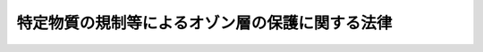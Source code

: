 .. _S63HO053:

================================================
特定物質の規制等によるオゾン層の保護に関する法律
================================================

.. raw:: html
    
    
    <b>特定物質の規制等によるオゾン層の保護に関する法律<br>
    （昭和六十三年五月二十日法律第五十三号）</b><br><br><div align="right">最終改正：平成一二年五月三一日法律第九一号</div><br><a name="0000000000000000000000000000000000000000000000000000000000000000000000000000000"></a>
    <br>
    　<a href="#1000000000001000000000000000000000000000000000000000000000000000000000000000000" target="data">第一章　総則（第一条―第三条）</a>
    <br>
    　<a href="#1000000000002000000000000000000000000000000000000000000000000000000000000000000" target="data">第二章　特定物質の製造等の規制（第四条―第十六条）</a>
    <br>
    　<a href="#1000000000003000000000000000000000000000000000000000000000000000000000000000000" target="data">第三章　特定物質等に関する届出（第十七条・第十八条）</a>
    <br>
    　<a href="#1000000000004000000000000000000000000000000000000000000000000000000000000000000" target="data">第四章　特定物質の排出の抑制及び使用の合理化（第十九条・第二十条）</a>
    <br>
    　<a href="#1000000000005000000000000000000000000000000000000000000000000000000000000000000" target="data">第五章　雑則（第二十一条―第二十九条）</a>
    <br>
    　<a href="#1000000000006000000000000000000000000000000000000000000000000000000000000000000" target="data">第六章　罰則（第三十条―第三十四条）</a>
    <br>
    　<a href="#5000000000000000000000000000000000000000000000000000000000000000000000000000000" target="data">附則</a>
    <br><p>　　　<b><a name="1000000000001000000000000000000000000000000000000000000000000000000000000000000">第一章　総則</a>
    </b>
    </p><p>
    </p><div class="arttitle"><a name="1000000000000000000000000000000000000000000000000100000000000000000000000000000">（目的）</a>
    </div><div class="item"><b>第一条</b>
    <a name="1000000000000000000000000000000000000000000000000100000000001000000000000000000"></a>
    　この法律は、国際的に協力してオゾン層の保護を図るため、オゾン層の保護のためのウィーン条約（以下「条約」という。）及びオゾン層を破壊する物質に関するモントリオール議定書（以下「議定書」という。）の的確かつ円滑な実施を確保するための特定物質の製造の規制並びに排出の抑制及び使用の合理化に関する措置等を講じ、もつて人の健康の保護及び生活環境の保全に資することを目的とする。
    </div>
    
    <p>
    </p><div class="arttitle"><a name="1000000000000000000000000000000000000000000000000200000000000000000000000000000">（定義等）</a>
    </div><div class="item"><b>第二条</b>
    <a name="1000000000000000000000000000000000000000000000000200000000001000000000000000000"></a>
    　この法律において「特定物質」とは、オゾン層を破壊する物質であつて政令で定めるものをいう。
    </div>
    <div class="item"><b><a name="1000000000000000000000000000000000000000000000000200000000002000000000000000000">２</a>
    </b>
    　この法律における特定物質の種類は、政令で定める。
    </div>
    <div class="item"><b><a name="1000000000000000000000000000000000000000000000000200000000003000000000000000000">３</a>
    </b>
    　この法律における特定物質の数量は、特定物質の量に政令で定めるオゾン破壊係数を乗じたものとする。
    </div>
    <div class="item"><b><a name="1000000000000000000000000000000000000000000000000200000000004000000000000000000">４</a>
    </b>
    　前三項の政令は、議定書の規定に即して定めるものとする。
    </div>
    
    <p>
    </p><div class="arttitle"><a name="1000000000000000000000000000000000000000000000000300000000000000000000000000000">（基本的事項等の公表）</a>
    </div><div class="item"><b>第三条</b>
    <a name="1000000000000000000000000000000000000000000000000300000000001000000000000000000"></a>
    　経済産業大臣及び環境大臣は、条約及び議定書の的確かつ円滑な実施を図るため、次に掲げる事項を定めて公表するものとする。これを変更したときも、同様とする。
    <div class="number"><b><a name="1000000000000000000000000000000000000000000000000300000000001000000001000000000">一</a>
    </b>
    　議定書の規定に基づき我が国が遵守しなければならない特定物質の種類ごとの生産量及び消費量（議定書に規定する生産量及び消費量の算定値をいう。以下同じ。）の基準限度
    </div>
    <div class="number"><b><a name="1000000000000000000000000000000000000000000000000300000000001000000002000000000">二</a>
    </b>
    　オゾン層の保護の意義に関する知識の普及その他のオゾン層の保護に関する国民の理解及び協力を求めるための施策の実施に関する重要な事項
    </div>
    <div class="number"><b><a name="1000000000000000000000000000000000000000000000000300000000001000000003000000000">三</a>
    </b>
    　前号に掲げるもののほか、オゾン層の保護についての施策の実施に関する重要な事項
    </div>
    </div>
    <div class="item"><b><a name="1000000000000000000000000000000000000000000000000300000000002000000000000000000">２</a>
    </b>
    　経済産業大臣は、特定物質について、その種類及び次条第一項の規制年度ごとに、その生産量及び消費量その他経済産業省令で定める数量の実績を公表するものとする。
    </div>
    
    
    <p>　　　<b><a name="1000000000002000000000000000000000000000000000000000000000000000000000000000000">第二章　特定物質の製造等の規制</a>
    </b>
    </p><p>
    </p><div class="arttitle"><a name="1000000000000000000000000000000000000000000000000400000000000000000000000000000">（製造数量の許可）</a>
    </div><div class="item"><b>第四条</b>
    <a name="1000000000000000000000000000000000000000000000000400000000001000000000000000000"></a>
    　特定物質を製造しようとする者は、その種類及び規制年度（議定書の規定に即して特定物質の種類ごとに経済産業省令で定める期間をいう。以下同じ。）ごとに、当該規制年度において製造しようとする数量について、経済産業大臣の許可を受けなければならない。ただし、次の場合には、この限りでない。
    <div class="number"><b><a name="1000000000000000000000000000000000000000000000000400000000001000000001000000000">一</a>
    </b>
    　第五条の二第一項の許可を受けた者が当該許可に係る数量以下の当該特定物質を製造するとき。
    </div>
    <div class="number"><b><a name="1000000000000000000000000000000000000000000000000400000000001000000002000000000">二</a>
    </b>
    　第十一条第一項又は第十二条第一項の確認を受けた者が当該確認に係る数量以下の当該種類の特定物質を製造するとき。
    </div>
    <div class="number"><b><a name="1000000000000000000000000000000000000000000000000400000000001000000003000000000">三</a>
    </b>
    　第十三条第一項の確認を受けた者が当該確認に係る数量以下の当該特定物質を製造するとき。
    </div>
    <div class="number"><b><a name="1000000000000000000000000000000000000000000000000400000000001000000004000000000">四</a>
    </b>
    　政令で定める一定数量以下の特定物質を製造するとき。
    </div>
    </div>
    <div class="item"><b><a name="1000000000000000000000000000000000000000000000000400000000002000000000000000000">２</a>
    </b>
    　前項の許可を受けようとする者は、経済産業大臣が告示する期間内に、次の事項を記載した申請書を経済産業大臣に提出しなければならない。
    <div class="number"><b><a name="1000000000000000000000000000000000000000000000000400000000002000000001000000000">一</a>
    </b>
    　氏名又は名称及び住所並びに法人にあつては、その代表者の氏名
    </div>
    <div class="number"><b><a name="1000000000000000000000000000000000000000000000000400000000002000000002000000000">二</a>
    </b>
    　前項の許可を受けて製造しようとする数量
    </div>
    <div class="number"><b><a name="1000000000000000000000000000000000000000000000000400000000002000000003000000000">三</a>
    </b>
    　製造及び貯蔵の場所
    </div>
    <div class="number"><b><a name="1000000000000000000000000000000000000000000000000400000000002000000004000000000">四</a>
    </b>
    　製造設備の構造及び能力
    </div>
    <div class="number"><b><a name="1000000000000000000000000000000000000000000000000400000000002000000005000000000">五</a>
    </b>
    　その製造に係る特定物質のうち当該規制年度において輸出されることが見込まれるものの数量（第八条第二項において「輸出予定数量」という。）及びその仕向地
    </div>
    <div class="number"><b><a name="1000000000000000000000000000000000000000000000000400000000002000000006000000000">六</a>
    </b>
    　その他経済産業省令で定める事項
    </div>
    </div>
    <div class="item"><b><a name="1000000000000000000000000000000000000000000000000400000000003000000000000000000">３</a>
    </b>
    　第一項第四号の政令で定める一定数量以下の特定物質を製造しようとする者は、経済産業省令で定めるところにより、製造数量を経済産業大臣に届け出なければならない。
    </div>
    
    <p>
    </p><div class="arttitle"><a name="1000000000000000000000000000000000000000000000000500000000000000000000000000000">（輸出用製造数量の指定）</a>
    </div><div class="item"><b>第五条</b>
    <a name="1000000000000000000000000000000000000000000000000500000000001000000000000000000"></a>
    　経済産業大臣は、前条第一項の許可をする場合には、当該許可に係る数量の全部又は一部を輸出用製造数量として指定することができる。
    </div>
    <div class="item"><b><a name="1000000000000000000000000000000000000000000000000500000000002000000000000000000">２</a>
    </b>
    　前項の規定による輸出用製造数量の指定は、仕向地を定めて行う。
    </div>
    <div class="item"><b><a name="1000000000000000000000000000000000000000000000000500000000003000000000000000000">３</a>
    </b>
    　経済産業大臣は、第一項の規定による指定に係る者の申請に基づき、その指定を変更することができる。
    </div>
    <div class="item"><b><a name="1000000000000000000000000000000000000000000000000500000000004000000000000000000">４</a>
    </b>
    　第一項の規定による指定があつたときは、その指定に係る者は、輸出用製造数量に係る特定物質の製造においては、その製造に係る数量がその製造の時における確定輸出数量（その製造に係る特定物質（当該指定に係る種類のものに限る。）であつて、経済産業省令で定めるところにより、当該規制年度において同項の指定に係る仕向地に輸出されたこと又は輸出されることが確実であることについての経済産業大臣の確認を受けたものの数量をいう。）を超えることとならないようにしなければならない。
    </div>
    <div class="item"><b><a name="1000000000000000000000000000000000000000000000000500000000005000000000000000000">５</a>
    </b>
    　第三項の申請の手続は、経済産業省令で定める。
    </div>
    
    <p>
    </p><div class="arttitle"><a name="1000000000000000000000000000000000000000000000000500200000000000000000000000000">（特定物質ごとの製造数量の許可）</a>
    </div><div class="item"><b>第五条の二</b>
    <a name="1000000000000000000000000000000000000000000000000500200000001000000000000000000"></a>
    　経済産業大臣は、議定書の的確な実施を確保するために必要があると認めるときは、第四条第一項の許可のほかに、特定物質及び規制年度ごとに、当該規制年度において製造しようとする特定物質の数量について、許可を行うことができる。
    </div>
    <div class="item"><b><a name="1000000000000000000000000000000000000000000000000500200000002000000000000000000">２</a>
    </b>
    　経済産業大臣は、前項の規定による特定物質ごとの製造数量の許可を行おうとするときは、その旨を告示するものとする。
    </div>
    <div class="item"><b><a name="1000000000000000000000000000000000000000000000000500200000003000000000000000000">３</a>
    </b>
    　第四条第二項の規定は、第一項の許可について準用する。
    </div>
    
    <p>
    </p><div class="arttitle"><a name="1000000000000000000000000000000000000000000000000600000000000000000000000000000">（輸入の承認）</a>
    </div><div class="item"><b>第六条</b>
    <a name="1000000000000000000000000000000000000000000000000600000000001000000000000000000"></a>
    　特定物質を輸入しようとする者は、<a href="/cgi-bin/idxrefer.cgi?H_FILE=%8f%ba%93%f1%8e%6c%96%40%93%f1%93%f1%94%aa&amp;REF_NAME=%8a%4f%8d%91%88%d7%91%d6%8b%79%82%d1%8a%4f%8d%91%96%66%88%d5%96%40&amp;ANCHOR_F=&amp;ANCHOR_T=" target="inyo">外国為替及び外国貿易法</a>
    （昭和二十四年法律第二百二十八号）<a href="/cgi-bin/idxrefer.cgi?H_FILE=%8f%ba%93%f1%8e%6c%96%40%93%f1%93%f1%94%aa&amp;REF_NAME=%91%e6%8c%dc%8f%5c%93%f1%8f%f0&amp;ANCHOR_F=1000000000000000000000000000000000000000000000005200000000000000000000000000000&amp;ANCHOR_T=1000000000000000000000000000000000000000000000005200000000000000000000000000000#1000000000000000000000000000000000000000000000005200000000000000000000000000000" target="inyo">第五十二条</a>
    の規定により、輸入の承認を受ける義務を課せられるものとする。
    </div>
    
    <p>
    </p><div class="arttitle"><a name="1000000000000000000000000000000000000000000000000700000000000000000000000000000">（許可等の基準）</a>
    </div><div class="item"><b>第七条</b>
    <a name="1000000000000000000000000000000000000000000000000700000000001000000000000000000"></a>
    　経済産業大臣は、我が国の特定物質の種類ごとの生産量及び消費量が議定書の規定に基づき我が国が遵守しなければならない限度を超えるものとならないように、かつ、特定物質の製造及び輸出入の状況及び動向その他の事情を勘案して、第四条第一項若しくは第五条の二第一項の許可、第五条第一項の規定による指定若しくは同条第三項の規定による変更又は前条の輸入の承認に関する処分を行うものとする。
    </div>
    
    <p>
    </p><div class="arttitle"><a name="1000000000000000000000000000000000000000000000000800000000000000000000000000000">（許可製造数量の増加の許可）</a>
    </div><div class="item"><b>第八条</b>
    <a name="1000000000000000000000000000000000000000000000000800000000001000000000000000000"></a>
    　第四条第一項又は第五条の二第一項の許可を受けた者（以下「許可製造者」という。）は、その許可に係る規制年度内において、経済産業大臣が告示する期間内に、第四条第一項又は第五条の二第一項の許可に係る数量（以下「許可製造数量」という。）の増加の許可を申請することができる。
    </div>
    <div class="item"><b><a name="1000000000000000000000000000000000000000000000000800000000002000000000000000000">２</a>
    </b>
    　前項の規定による申請は、次の事項を記載した申請書を経済産業大臣に提出してしなければならない。
    <div class="number"><b><a name="1000000000000000000000000000000000000000000000000800000000002000000001000000000">一</a>
    </b>
    　氏名又は名称及び住所並びに法人にあつては、その代表者の氏名
    </div>
    <div class="number"><b><a name="1000000000000000000000000000000000000000000000000800000000002000000002000000000">二</a>
    </b>
    　増加しようとする許可製造数量
    </div>
    <div class="number"><b><a name="1000000000000000000000000000000000000000000000000800000000002000000003000000000">三</a>
    </b>
    　輸出予定数量及びその仕向地
    </div>
    <div class="number"><b><a name="1000000000000000000000000000000000000000000000000800000000002000000004000000000">四</a>
    </b>
    　その他経済産業省令で定める事項
    </div>
    </div>
    <div class="item"><b><a name="1000000000000000000000000000000000000000000000000800000000003000000000000000000">３</a>
    </b>
    　第五条及び前条の規定は第一項の増加の許可について準用する。
    </div>
    
    <p>
    </p><div class="arttitle"><a name="1000000000000000000000000000000000000000000000000900000000000000000000000000000">（許可製造者の変更の届出等）</a>
    </div><div class="item"><b>第九条</b>
    <a name="1000000000000000000000000000000000000000000000000900000000001000000000000000000"></a>
    　許可製造者は、第四条第二項第一号、第三号又は第四号（第五条の二第三項においてこれらの規定を準用する場合を含む。）に掲げる事項に変更があつたときは、経済産業省令で定めるところにより、遅滞なく、その旨を経済産業大臣に届け出なければならない。
    </div>
    <div class="item"><b><a name="1000000000000000000000000000000000000000000000000900000000002000000000000000000">２</a>
    </b>
    　許可製造者は、許可に係る規制年度において製造しようとする特定物質の数量（以下「製造予定数量」という。）が許可製造数量（前条第一項の増加の許可、第十六条第一項の規定による削減又は同条第二項の規定による減少の処分があつたときは、これらの処分による変更後のもの）を下回ることが確実となつたときは、遅滞なく、経済産業省令で定めるところにより、当該製造予定数量を経済産業大臣に届け出なければならない。
    </div>
    <div class="item"><b><a name="1000000000000000000000000000000000000000000000000900000000003000000000000000000">３</a>
    </b>
    　前項の規定による届出があつたときは、届出をした者の許可製造数量は、届出に係る製造予定数量に変更されるものとする。
    </div>
    
    <p>
    </p><div class="arttitle"><a name="1000000000000000000000000000000000000000000000001000000000000000000000000000000">（許可の条件）</a>
    </div><div class="item"><b>第十条</b>
    <a name="1000000000000000000000000000000000000000000000001000000000001000000000000000000"></a>
    　第四条第一項若しくは第五条の二第一項の許可又は第八条第一項の増加の許可には、条件を付し、及びこれを変更することができる。
    </div>
    <div class="item"><b><a name="1000000000000000000000000000000000000000000000001000000000002000000000000000000">２</a>
    </b>
    　前項の条件は、議定書の的確かつ円滑な実施を確保し、又は許可に係る事項の確実な実施を図るため必要な最小限度のものに限り、かつ、許可を受ける者に不当な義務を課することとなるものであつてはならない。
    </div>
    
    <p>
    </p><div class="arttitle"><a name="1000000000000000000000000000000000000000000000001100000000000000000000000000000">（製造数量の確認）</a>
    </div><div class="item"><b>第十一条</b>
    <a name="1000000000000000000000000000000000000000000000001100000000001000000000000000000"></a>
    　特定物質を製造しようとする者は、その種類及び規制年度ごとに、特定物質が経済産業省令、環境省令で定める基準に従い当該規制年度内に破壊されたこと又は破壊されることが確実であることを経済産業省令で定めるところにより証明して、当該証明に係る数量の特定物質（当該証明に係る種類のものに限る。）を製造することができる旨の経済産業大臣の確認を受けることができる。
    </div>
    <div class="item"><b><a name="1000000000000000000000000000000000000000000000001100000000002000000000000000000">２</a>
    </b>
    　前項の確認を受けようとする者は、特定物質の種類ごとに、次の事項を記載した申請書に同項の規定による証明に係る書面を添付して、経済産業大臣に提出しなければならない。
    <div class="number"><b><a name="1000000000000000000000000000000000000000000000001100000000002000000001000000000">一</a>
    </b>
    　氏名又は名称及び住所並びに法人にあつては、その代表者の氏名
    </div>
    <div class="number"><b><a name="1000000000000000000000000000000000000000000000001100000000002000000002000000000">二</a>
    </b>
    　破壊を行つた者又は行うことが確実である者の氏名又は名称及び住所並びに法人にあつては、その代表者の氏名
    </div>
    <div class="number"><b><a name="1000000000000000000000000000000000000000000000001100000000002000000003000000000">三</a>
    </b>
    　破壊された数量又は破壊されることが確実である数量並びに破壊の場所及び年月日
    </div>
    <div class="number"><b><a name="1000000000000000000000000000000000000000000000001100000000002000000004000000000">四</a>
    </b>
    　製造しようとする特定物質の製造及び貯蔵の場所
    </div>
    <div class="number"><b><a name="1000000000000000000000000000000000000000000000001100000000002000000005000000000">五</a>
    </b>
    　その他経済産業省令で定める事項
    </div>
    </div>
    
    <p>
    </p><div class="item"><b><a name="1000000000000000000000000000000000000000000000001200000000000000000000000000000">第十二条</a>
    </b>
    <a name="1000000000000000000000000000000000000000000000001200000000001000000000000000000"></a>
    　特定物質を製造しようとする者は、その種類及び規制年度ごとに、特定物質が当該規制年度内に当該特定物質以外の物質（当該特定物質と当該特定物質以外の物質の混合物を除く。）の製造工程において原料として使用されたこと又は使用されることが確実であることを経済産業省令で定めるところにより証明して、当該証明に係る数量の特定物質（当該証明に係る種類のものに限る。）を製造することができる旨の経済産業大臣の確認を受けることができる。
    </div>
    <div class="item"><b><a name="1000000000000000000000000000000000000000000000001200000000002000000000000000000">２</a>
    </b>
    　前項の確認を受けようとする者は、特定物質の種類ごとに、次の事項を記載した申請書に同項の規定による証明に係る書面を添付して、経済産業大臣に提出しなければならない。
    <div class="number"><b><a name="1000000000000000000000000000000000000000000000001200000000002000000001000000000">一</a>
    </b>
    　氏名又は名称及び住所並びに法人にあつては、その代表者の氏名
    </div>
    <div class="number"><b><a name="1000000000000000000000000000000000000000000000001200000000002000000002000000000">二</a>
    </b>
    　原料として使用した者又は使用することが確実である者の氏名又は名称及び住所並びに法人にあつては、その代表者の氏名
    </div>
    <div class="number"><b><a name="1000000000000000000000000000000000000000000000001200000000002000000003000000000">三</a>
    </b>
    　原料として使用された数量又は使用されることが確実である数量並びに原料としての使用の場所及び年月日
    </div>
    <div class="number"><b><a name="1000000000000000000000000000000000000000000000001200000000002000000004000000000">四</a>
    </b>
    　製造しようとする特定物質の製造及び貯蔵の場所
    </div>
    <div class="number"><b><a name="1000000000000000000000000000000000000000000000001200000000002000000005000000000">五</a>
    </b>
    　その他経済産業省令で定める事項
    </div>
    </div>
    
    <p>
    </p><div class="item"><b><a name="1000000000000000000000000000000000000000000000001300000000000000000000000000000">第十三条</a>
    </b>
    <a name="1000000000000000000000000000000000000000000000001300000000001000000000000000000"></a>
    　政令で定める特定物質（以下「指定特定物質」という。）を製造しようとする者は、規制年度ごとに、当該特定物質が当該規制年度内に政令で定める用途（以下「特定用途」という。）に使用されたこと又は使用されることが確実であることを経済産業省令で定めるところにより証明して、当該証明に係る数量の当該特定物質を製造することができる旨の経済産業大臣の確認を受けることができる。
    </div>
    <div class="item"><b><a name="1000000000000000000000000000000000000000000000001300000000002000000000000000000">２</a>
    </b>
    　前項の確認を受けようとする者は、経済産業省令で定めるところにより、次の事項を記載した申請書に同項の規定による証明に係る書面を添付して、経済産業大臣に提出しなければならない。
    <div class="number"><b><a name="1000000000000000000000000000000000000000000000001300000000002000000001000000000">一</a>
    </b>
    　氏名又は名称及び住所並びに法人にあつては、その代表者の氏名
    </div>
    <div class="number"><b><a name="1000000000000000000000000000000000000000000000001300000000002000000002000000000">二</a>
    </b>
    　特定用途に使用された数量又は使用されることが確実である数量
    </div>
    <div class="number"><b><a name="1000000000000000000000000000000000000000000000001300000000002000000003000000000">三</a>
    </b>
    　製造しようとする特定物質の製造及び貯蔵の場所
    </div>
    <div class="number"><b><a name="1000000000000000000000000000000000000000000000001300000000002000000004000000000">四</a>
    </b>
    　その他経済産業省令で定める事項
    </div>
    </div>
    <div class="item"><b><a name="1000000000000000000000000000000000000000000000001300000000003000000000000000000">３</a>
    </b>
    　指定特定物質を製造する者が、その製造に係る指定特定物質にこれが特定用途以外の用途に使用されることを防止するための措置を講じて、これを他の者に引き渡す場合として政令で定める場合にあつては、当該引渡しに係る指定特定物質の製造は、第四条第一項の規定の適用については、第一その者）、合併後存続する法人若しくは合併により設立した法人若しくは分割により当該事業の全部を承継した法人は、許可製造者又は確認製造者の地位を承継する。
    </div>
    <div class="item"><b><a name="1000000000000000000000000000000000000000000000001500000000002000000000000000000">２</a>
    </b>
    　前項の規定により許可製造者又は確認製造者の地位を承継した者は、遅滞なく、その事実を証する書面を添えて、その旨を経済産業大臣に届け出なければならない。
    </div>
    
    <p>
    </p><div class="arttitle"><a name="1000000000000000000000000000000000000000000000001600000000000000000000000000000">（許可の取消し等）</a>
    </div><div class="item"><b>第十六条</b>
    <a name="1000000000000000000000000000000000000000000000001600000000001000000000000000000"></a>
    　経済産業大臣は、許可製造者が次の各号の一に該当するときは、第四条第一項若しくは第五条の二第一項の許可を取り消し、又は許可製造数量を削減することができる。
    <div class="number"><b><a name="1000000000000000000000000000000000000000000000001600000000001000000001000000000">一</a>
    </b>
    　不正の手段により第四条第一項若しくは第五条の二第一項の許可又は第五条第三項の規定による変更若しくは第八条第一項の増加の許可を受けたとき。
    </div>
    <div class="number"><b><a name="1000000000000000000000000000000000000000000000001600000000001000000002000000000">二</a>
    </b>
    　第五条第四項の規定に違反して特定物質を製造したとき。
    </div>
    <div class="number"><b><a name="1000000000000000000000000000000000000000000000001600000000001000000003000000000">三</a>
    </b>
    　第十条第一項の条件に違反したとき。
    </div>
    </div>
    <div class="item"><b><a name="1000000000000000000000000000000000000000000000001600000000002000000000000000000">２</a>
    </b>
    　経済産業大臣は、許可製造者が、製造予定数量が許可製造数量（第八条第一項の増加の許可、第九条第二項の規定による届出又は前項の規定による削減があつたときは、これらの処分又は届出による変更後のもの）を下回ることが確実となつた場合として経済産業省令で定める要件に該当する場合において、第七条に規定する事情を勘案して特に必要があると認めるときは、許可製造数量を減少させることができる。
    </div>
    <div class="item"><b><a name="1000000000000000000000000000000000000000000000001600000000003000000000000000000">３</a>
    </b>
    　経済産業大臣は、確認製造者が不正の手段により第十一条第一項、第十二条第一項又は第十三条第一項の確認を受けたときは、当該確認を取り消し、又は当該確認をした数量を削減することができる。
    </div>
    
    
    <p>　　　<b><a name="1000000000003000000000000000000000000000000000000000000000000000000000000000000">第三章　特定物質等に関する届出</a>
    </b>
    </p><p>
    </p><div class="arttitle"><a name="1000000000000000000000000000000000000000000000001700000000000000000000000000000">（特定物質の輸出に関する届出）</a>
    </div><div class="item"><b>第十七条</b>
    <a name="100000000000000000000000000000000000000000000000170000000%E3%81%A6%E6%94%BF%E4%BB%A4%E3%81%A7%E5%AE%9A%E3%82%81%E3%82%8B%E3%82%82%E3%81%AE%E3%82%92%E5%90%AB%E3%82%80%E3%80%82%E4%BB%A5%E4%B8%8B%E3%81%93%E3%81%AE%E6%9D%A1%E3%81%8B%E3%82%89%E7%AC%AC%E4%BA%8C%E5%8D%81%E4%B8%89%E6%9D%A1%E3%81%BE%E3%81%A7%E3%81%AB%E3%81%8A%E3%81%84%E3%81%A6%E5%90%8C%E3%81%98%E3%80%82%EF%BC%89%E3%82%92%E6%A5%AD%E3%81%A8%E3%81%97%E3%81%A6%E4%BD%BF%E7%94%A8%E3%81%99%E3%82%8B%E8%80%85%E3%81%AF%E3%80%81%E3%81%9D%E3%81%AE%E4%BD%BF%E7%94%A8%E3%81%AB%E4%BF%82%E3%82%8B%E7%89%B9%E5%AE%9A%E7%89%A9%E8%B3%AA%E3%81%AE%E6%8E%92%E5%87%BA%E3%81%AE%E6%8A%91%E5%88%B6%E5%8F%8A%E3%81%B3%E4%BD%BF%E7%94%A8%E3%81%AE%E5%90%88%E7%90%86%E5%8C%96%EF%BC%88%E7%89%B9%E5%AE%9A%E7%89%A9%E8%B3%AA%E3%81%AB%E4%BB%A3%E6%9B%BF%E3%81%99%E3%82%8B%E7%89%A9%E8%B3%AA%E3%81%AE%E5%88%A9%E7%94%A8%E3%82%92%E5%90%AB%E3%82%80%E3%80%82%E6%AC%A1%E6%9D%A1%E3%81%AB%E3%81%8A%E3%81%84%E3%81%A6%E5%90%8C%E3%81%98%E3%80%82%EF%BC%89%E3%81%AB%E5%8A%AA%E3%82%81%E3%81%AA%E3%81%91%E3%82%8C%E3%81%B0%E3%81%AA%E3%82%89%E3%81%AA%E3%81%84%E3%80%82%0A&lt;/DIV&gt;%0A%0A&lt;P&gt;%0A&lt;DIV%20class=" arttitle></a><a name="1000000000000000000000000000000000000000000000002000000000000000000000000000000">（排出抑制・使用合理化指針の公表等）</a>
    </div><div class="item"><b>第二十条</b>
    <a name="1000000000000000000000000000000000000000000000002000000000001000000000000000000"></a>
    　経済産業大臣及び環境大臣は、条約及び議定書の円滑な実施を確保するために必要があると認めるときは、特定物質を業として使用する者が特定物質の排出の抑制又は使用の合理化を図るための指針（以下「排出抑制・使用合理化指針」という。）を定め、これを公表するものとする。
    </div>
    <div class="item"><b><a name="1000000000000000000000000000000000000000000000002000000000002000000000000000000">２</a>
    </b>
    　主務大臣は、特定物質を業として使用する者に対し、排出抑制・使用合理化指針に即して特定物質の排出の抑制又は使用の合理化を図ることについて指導及び助言を行うことができる。
    </div>
    <div class="item"><b><a name="1000000000000000000000000000000000000000000000002000000000003000000000000000000">３</a>
    </b>
    　環境大臣は、前項の規定による排出の抑制についての指導及び助言の実施に関し、主務大臣に意見を述べることができる。
    </div>
    <div class="item"><b><a name="1000000000000000000000000000000000000000000000002000000000004000000000000000000">４</a>
    </b>
    　経済産業大臣は、第二項の規定による使用の合理化についての指導及び助言の実施に関し、主務大臣に意見を述べることができる。
    </div>
    <div class="item"><b><a name="1000000000000000000000000000000000000000000000002000000000005000000000000000000">５</a>
    </b>
    　第二項における主務大臣は、同項の指導及び助言の対象となる者の事業を所管する大臣とする。
    </div>
    
    
    <p>　　　<b><a name="1000000000005000000000000000000000000000000000000000000000000000000000000000000">第五章　雑則</a>
    </b>
    </p><p>
    </p><div class="arttitle"><a name="1000000000000000000000000000000000000000000000002100000000000000000000000000000">（国の援助）</a>
    </div><div class="item"><b>第二十一条</b>
    <a name="1000000000000000000000000000000000000000000000002100000000001000000000000000000"></a>
    　国は、特定物質に代替する物質の開発及び利用並びに特定物質の排出の抑制又は使用の合理化に資する設備の開発及び利用を促進するために必要な資金の確保その他の援助に努めるものとする。
    </div>
    
    <p>
    </p><div class="arttitle"><a name="1000000000000000000000000000000000000000000000002200000000000000000000000000000">（観測及び監視）</a>
    </div><div class="item"><b>第二十二条</b>
    <a name="1000000000000000000000000000000000000000000000002200000000001000000000000000000"></a>
    　気象庁長官は、オゾン層の状況並びに大気中における特定物質の濃度の状況を観測し、その成果を公表するものとする。
    </div>
    <div class="item"><b><a name="1000000000000000000000000000000000000000000000002200000000002000000000000000000">２</a>
    </b>
    　環境大臣は、前項の規定による観測の成果等を活用しつつ、特定物質によるオゾン層の破壊の状況並びに大気中における特定物質の濃度変化の状況を監視し、その状況を公表するものとする。
    </div>
    
    <p>
    </p><div class="arttitle"><a name="1000000000000000000000000000000000000000000000002300000000000000000000000000000">（研究の推進等）</a>
    </div><div class="item"><b>第二十三条</b>
    <a name="1000000000000000000000000000000000000000000000002300000000001000000000000000000"></a>
    　国は、特定物質のオゾン層に及ぼす影響の研究その他オゾン層の保護に関する調査研究を推進するとともに、その成果の普及に努めるものとする。
    </div>
    
    <p>
    </p><div class="arttitle"><a name="1000000000000000000000000000000000000000000000002400000000000000000000000000000">（帳簿）</a>
    </div><div class="item"><b>第二十四条</b>
    <a name="1000000000000000000000000000000000000000000000002400000000001000000000000000000"></a>
    　許可製造者は、帳簿を備え、当該許可に係る規制年度の当該許可に係る種類の特定物質の製造数量及び輸出数量その他経済産業省令で定める事項を記載しなければならない。
    </div>
    <div class="item"><b><a name="1000000000000000000000000000000000000000000000002400000000002000000000000000000">２</a>
    </b>
    　前項の帳簿は、経済産業省令で定めるところにより、保存しなければならない。
    </div>
    
    <p>
    </p><div class="arttitle"><a name="1000000000000000000000000000000000000000000000002500000000000000000000000000000">（報告の徴収）</a>
    </div><div class="item"><b>第二十五条</b>
    <a name="1000000000000000000000000000000000000000000000002500000000001000000000000000000"></a>
    　経済産業大臣は、この法律の施行に必要な限度において、許可製造者又は確認製造者に対し、その業務に関し報告をさせることができる。
    </div>
    
    <p>
    </p><div class="arttitle"><a name="1000000000000000000000000000000000000000000000002600000000000000000000000000000">（立入検査）</a>
    </div><div class="item"><b>第二十六条</b>
    <a name="1000000000000000000000000000000000000000000000002600000000001000000000000000000"></a>
    　経済産業大臣は、この法律の施行に必要な限度において、その職員に、許可製造者又は確認製造者の事務所、工場その他の事業場に立ち入り、帳簿、書類その他の物件を検査させ、関係者に質問させ、又は検査のために必要な最小限度の分量に限り特定物質を無償で収去させることができる。
    </div>
    <div class="item"><b><a name="1000000000000000000000000000000000000000000000002600000000002000000000000000000">２</a>
    </b>
    　前項の規定により職員が立ち入るときは、その身分を示す証明書を携帯し、関係者に提示しなければならない。
    </div>
    <div class="item"><b><a name="1000000000000000000000000000000000000000000000002600000000003000000000000000000">３</a>
    </b>
    　第一項の規定による立入検査、質問及び収去の権限は、犯罪捜査のために認められたものと解釈してはならない。
    </div>
    
    <p>
    </p><div class="arttitle"><a name="1000000000000000000000000000000000000000000000002700000000000000000000000000000">（聴聞の特例）</a>
    </div><div class="item"><b>第二十七条</b>
    <a name="1000000000000000000000000000000000000000000000002700000000001000000000000000000"></a>
    　経済産業大臣は、第十六条第一項の規定による削減、同条第二項の規定による減少又は同条第三項の規定による削減の処分をしようとするときは、<a href="/cgi-bin/idxrefer.cgi?H_FILE=%95%bd%8c%dc%96%40%94%aa%94%aa&amp;REF_NAME=%8d%73%90%ad%8e%e8%91%b1%96%40&amp;ANCHOR_F=&amp;ANCHOR_T=" target="inyo">行政手続法</a>
    （平成五年法律第八十八号）<a href="/cgi-bin/idxrefer.cgi?H_FILE=%95%bd%8c%dc%96%40%94%aa%94%aa&amp;REF_NAME=%91%e6%8f%5c%8e%4f%8f%f0%91%e6%88%ea%8d%80&amp;ANCHOR_F=1000000000000000000000000000000000000000000000001300000000001000000000000000000&amp;ANCHOR_T=1000000000000000000000000000000000000000000000001300000000001000000000000000000#1000000000000000000000000000000000000000000000001300000000001000000000000000000" target="inyo">第十三条第一項</a>
    の規定による意見陳述のための手続の区分にかかわらず、聴聞を行わなければならない。
    </div>
    <div class="item"><b><a name="1000000000000000000000000000000000000000000000002700000000002000000000000000000">２</a>
    </b>
    　第十六条の規定による処分に係る聴聞の期日における審理は、公開により行わなければならない。
    </div>
    <div class="item"><b><a name="1000000000000000000000000000000000000000000000002700000000003000000000000000000">３</a>
    </b>
    　前項の聴聞の主宰者は、<a href="/cgi-bin/idxrefer.cgi?H_FILE=%95%bd%8c%dc%96%40%94%aa%94%aa&amp;REF_NAME=%8d%73%90%ad%8e%e8%91%b1%96%40%91%e6%8f%5c%8e%b5%8f%f0%91%e6%88%ea%8d%80&amp;ANCHOR_F=1000000000000000000000000000000000000000000000001700000000001000000000000000000&amp;ANCHOR_T=1000000000000000000000000000000000000000000000001700000000001000000000000000000#1000000000000000000000000000000000000000000000001700000000001000000000000000000" target="inyo">行政手続法第十七条第一項</a>
    の規定により当該処分に係る利害関係人が当該聴聞に関する手続に参加することを求めたときは、これを許可しなければならない。
    </div>
    
    <p>
    </p><div class="arttitle"><a name="1000000000000000000000000000000000000000000000002800000000000000000000000000000">（異議申立ての手続における意見の聴取）</a>
    </div><div class="item"><b>第二十八条</b>
    <a name="1000000000000000000000000000000000000000000000002800000000001000000000000000000"></a>
    　この法律の規定による処分についての異議申立てに対する決定（却下の決定を除く。）は、その処分に係る者に対し、相当な期間をおいて予告をした上、公開による意見の聴取をした後にしなければならない。
    </div>
    <div class="item"><b><a name="1000000000000000000000000000000000000000000000002800000000002000000000000000000">２</a>
    </b>
    　前項の予告においては、期日、場所及び事案の内容を示さなければならない。
    </div>
    <div class="item"><b><a name="1000000000000000000000000000000000000000000000002800000000003000000000000000000">３</a>
    </b>
    　第一項の意見の聴取に際しては、その処分に係る者及び利害関係人に対し、その事案について証拠を提示し、意見を述べる機会を与えなければならない。
    </div>
    
    <p>
    </p><div class="arttitle"><a name="1000000000000000000000000000000000000000000000002800200000000000000000000000000">（農林水産大臣との協議）</a>
    </div><div class="item"><b>第二十八条の二</b>
    <a name="1000000000000000000000000000000000000000000000002800200000001000000000000000000"></a>
    　経済産業大臣は、次の場合には、農林水産大臣と協議しなければならない。
    <div class="number"><b><a name="1000000000000000000000000000000000000000000000002800200000001000000001000000000">一</a>
    </b>
    　政令で定める特定物質を含む種類の特定物質の製造についての第四条第一項の許可をしようとするとき。
    </div>
    <div class="number"><b><a name="1000000000000000000000000000000000000000000000002800200000001000000002000000000">二</a>
    </b>
    　前号の許可に係る数量について、第五条第一項の規定による指定をし、又は同条第三項の規定によりこれを変更しようとするとき。
    </div>
    <div class="number"><b><a name="1000000000000000000000000000000000000000000000002800200000001000000003000000000">三</a>
    </b>
    　第一号の政令で定める特定物質の製造についての第五条の二第一項の許可をしようとするとき。
    </div>
    <div class="number"><b><a name="1000000000000000000000000000000000000000000000002800200000001000000004000000000">四</a>
    </b>
    　第一号又は前号の許可に係る数量について、第八条第一項の増加の許可をし、又は第十六条第一項の規定による削減若しくは同条第二項の規定による減少の処分をしようとするとき。
    </div>
    <div class="number"><b><a name="1000000000000000000000000000000000000000000000002800200000001000000005000000000">五</a>
    </b>
    　第一号又は第三号の許可について、第十条第一項の規定により条件を付し、若しくはこれを変更し、又は第十六条第一項の規定による取消しをしようとするとき。
    </div>
    </div>
    <div class="item"><b><a name="1000000000000000000000000000000000000000000000002800200000002000000000000000000">２</a>
    </b>
    　経済産業大臣及び環境大臣は、排出抑制・使用合理化指針を定めようとするときは、前項第一号の政令で定める特定物質に係る事項に関し、農林水産大臣と協議しなければならない。
    </div>
    
    <p>
    </p><div class="arttitle"><a name="1000000000000000000000000000000000000000000000002900000000000000000000000000000">（経過措置）</a>
    </div><div class="item"><b>第二十九条</b>
    <a name="1000000000000000000000000000000000000000000000002900000000001000000000000000000"></a>
    　この法律の規定に基づき命令を制定し、又は改廃する場合においては、その命令で、その制定又は改廃に伴い合理的に必要と判断される範囲内において、所要の経過措置（罰則に関する経過措置を含む。）を定めることができる。
    </div>
    
    
    <p>　　　<b><a name="1000000000006000000000000000000000000000000000000000000000000000000000000000000">第六章　罰則</a>
    </b>
    </p><p>
    </p><div class="item"><b><a name="1000000000000000000000000000000000000000000000003000000000000000000000000000000">第三十条</a>
    </b>
    <a name="1000000000000000000000000000000000000000000000003000000000001000000000000000000"></a>
    　第四条第一項又は第五条第四項の規定に違反して特定物質を製造した者は、三年以下の懲役若しくは百万円以下の罰金に処し、又はこれを併科する。
    </div>
    
    <p>
    </p><div class="item"><b><a name="1000000000000000000000000000000000000000000000003100000000000000000000000000000">第三十一条</a>
    </b>
    <a name="1000000000000000000000000000000000000000000000003100000000001000000000000000000"></a>
    　次の各号の一に該当する者は、二十万円以下の罰金に処する。
    <div class="number"><b><a name="1000000000000000000000000000000000000000000000003100000000001000000001000000000">一</a>
    </b>
    　第十七条の規定による届出をせず、又は虚偽の届出をした者
    </div>
    <div class="number"><b><a name="1000000000000000000000000000000000000000000000003100000000001000000002000000000">二</a>
    </b>
    　第二十四条第一項の規定に違反して帳簿を備えず、帳簿に記載せず、若しくは帳簿に虚偽の記載をし、又は同条第二項の規定に違反して帳簿を保存しなかつた者
    </div>
    <div class="number"><b><a name="1000000000000000000000000000000000000000000000003100000000001000000003000000000">三</a>
    </b>
    　第二十五条の規定による報告をせず、又は虚偽の報告をした者
    </div>
    <div class="number"><b><a name="1000000000000000000000000000000000000000000000003100000000001000000004000000000">四</a>
    </b>
    　第二十六条第一項の規定による検査若しくは収去を拒み、妨げ、若しくは忌避し、又は同項の規定による質問に対して答弁をせず、若しくは虚偽の答弁をした者
    </div>
    </div>
    
    <p>
    </p><div class="item"><b><a name="1000000000000000000000000000000000000000000000003200000000000000000000000000000">第三十二条</a>
    </b>
    <a name="1000000000000000000000000000000000000000000000003200000000001000000000000000000"></a>
    　法人の代表者又は法人若しくは人の代理人、使用人その他の従業者が、その法人又は人の業務に関し、前二条の違反行為をしたときは、行為者を罰するほか、その法人又は人に対して各本条の罰金刑を科する。
    </div>
    
    <p>
    </p><div class="item"><b><a name="1000000000000000000000000000000000000000000000003300000000000000000000000000000">第三十三条</a>
    </b>
    <a name="1000000000000000000000000000000000000000000000003300000000001000000000000000000"></a>
    　第四条第三項、第九条第一項、第十四条又は第十五条第二項による届出をせず、又は虚偽の届出をした者は、十万円以下の過料に処する。
    </div>
    
    <p>
    </p><div class="item"><b><a name="1000000000000000000000000000000000000000000000003400000000000000000000000000000">第三十四条</a>
    </b>
    <a name="1000000000000000000000000000000000000000000000003400000000001000000000000000000"></a>
    　第十八条の規定に基づく政令には、その政令の規定に違反した者を二十万円以下の罰金に処する旨の規定及び法人の代表者又は法人若しくは人の代理人、使用人その他の従業者がその法人又は人の業務に関して当該違反行為をしたときは、その行為者を罰するほか、その法人又は人に対して各本条の刑を科する旨の規定を設けることができる。
    </div>
    
    
    
    <br><a name="5000000000000000000000000000000000000000000000000000000000000000000000000000000"></a>
    　　　<a name="5000000001000000000000000000000000000000000000000000000000000000000000000000000"><b>附　則</b></a>
    <br><p>
    </p><div class="arttitle">（施行期日）</div>
    <div class="item"><b>第一条</b>
    　この法律は、公布の日から施行する。ただし、次の各号に掲げる規定は、それぞれ当該各号に定める日から施行する。
    <div class="number"><b>一</b>
    　第三章及び附則第三条の規定　条約が日本国について効力を生ずる日
    </div>
    <div class="number"><b>二</b>
    　第三条、第二章第一節、第二十七条から第三十条まで、第三十二条、第三十三条、第三十四条（第二号を除く。）、第三十五条（第二号、第四号及び第六号を除く。）、第三十六条並びに第三十七条（第二号を除く。）の規定　議定書が日本国について効力を生ずる日
    </div>
    <div class="number"><b>三</b>
    　第二章第二節、第三十一条、第三十四条第二号、第三十五条第二号、第四号及び第六号並びに第三十七条第二号の規定　議定書が日本国について効力を生ずる日から起算して二年六月を経過した日
    </div>
    </div>
    <div class="item"><b>２</b>
    　前項の規定にかかわらず、議定書が日本国について効力を生ずる日が、議定書が効力を生ずる日後となる場合又は昭和六十八年一月一日後となる場合には、同項第二号及び第三号に掲げる規定は、政令で定める日から施行する。
    </div>
    
    <p>
    </p><div class="arttitle">（報告）</div>
    <div class="item"><b>第二条</b>
    　通商産業大臣は、第三条第一項第一号に規定する生産量及び消費量の算定を行うため、昭和六十一年に議定書附属書Ａに掲げる物質の製造、輸出又は輸入を行つた者に対し、その数量の報告を求めることができる。
    </div>
    
    <p>
    </p><div class="arttitle">（地方税法の一部改正）</div>
    <div class="item"><b>第三条</b>
    　地方税法（昭和二十五年法律第二百二十六号）の一部を次のように改正する。<br>　　　附則第十五条に次の一項を加える。<br>３３　特定物質の規制等によるオゾン層の保護に関する法律（昭和六十三年法律第五十三号）第二条第一項に規定する特定フロンを業として使用する者が同法第三章の規定の施行の日から昭和六十五年三月三十一日までの間に新たに取得する特定フロンの排出の抑制及び使用の合理化に資する機械その他の設備で自治省令で定めるものに対して課する固定資産税の課税標準は、第三百四十九条の二の規定にかかわらず、当該機械その他の設備に対して新たに固定資産税が課されることとなつた年度から三年度分の固定資産税に限り、当該機械その他の設備に係る固定資産税の課税標準となるべき価格の五分の三の額とする。
    </div>
    
    <p>
    </p><div class="arttitle">（環境庁設置法の一部改正）</div>
    <div class="item"><b>第四条</b>
    　環境庁設置法（昭和四十六年法律第八十八号）の一部を次のように改正する。<br>　　　第四条第十四号の次に次の一号を加える。<br>　　　十四の二　特定物質の規制等によるオゾン層の保護に関する法律（昭和六十三年法律第五十三号）の施行に関する事務で所掌に属するものを処理すること。
    </div>
    
    <p>
    </p><div class="arttitle">（通商産業省設置法の一部改正）</div>
    <div class="item"><b>第五条</b>
    　通商産業省設置法（昭和二十七年法律第二百七十五号）の一部を次のように改正する。<br>　　　第四条第六十三号の次に次の一号を加える。<br>　　　六十三の二　特定物質の規制等によるオゾン層の保護に関する法律（昭和六十三年法律第五十三号）の施行に関する事務で所掌に属するものを処理すること。
    </div>
    
    <br>　　　<a name="5000000002000000000000000000000000000000000000000000000000000000000000000000000"><b>附　則　（平成三年三月三〇日法律第八号）　抄</b></a>
    <br><p>
    </p><div class="arttitle">（施行期日）</div>
    <div class="item"><b>第一条</b>
    　この法律は、平成二年六月二十九日に採択されたオゾン層を破壊する物質に関するモントリオール議定書（以下「議定書」という。）の改正が日本国について効力を生ずる日（以下「議定書改正発効日」という。）（議定書改正発効日が平成四年七月一日後となる場合には、政令で定める日）から施行する。ただし、第一条の規定は、公布の日から施行する。
    </div>
    
    <br>　　　<a name="5000000003000000000000000000000000000000000000000000000000000000000000000000000"><b>附　則　（平成五年一一月一二日法律第八九号）　抄</b></a>
    <br><p>
    </p><div class="arttitle">（施行期日）</div>
    <div class="item"><b>第一条</b>
    　この法律は、行政手続法（平成五年法律第八十八号）の施行の日から施行する。
    </div>
    
    <p>
    </p><div class="arttitle">（諮問等がされた不利益処分に関する経過措置）</div>
    <div class="item"><b>第二条</b>
    　この法律の施行前に法令に基づき審議会その他の合議制の機関に対し行政手続法第十三条に規定する聴聞又は弁明の機会の付与の手続その他の意見陳述のための手続に相当する手続を執るべきことの諮問その他の求めがされた場合においては、当該諮問その他の求めに係る不利益処分の手続に関しては、この法律による改正後の関係法律の規定にかかわらず、なお従前の例による。
    </div>
    
    <p>
    </p><div class="arttitle">（罰則に関する経過措置）</div>
    <div class="item"><b>第十三条</b>
    　この法律の施行前にした行為に対する罰則の適用については、なお従前の例による。
    </div>
    
    <p>
    </p><div class="arttitle">（聴聞に関する規定の整理に伴う経過措置）</div>
    <div class="item"><b>第十四条</b>
    　この法律の施行前に法律の規定により行われた聴聞、聴問若しくは聴聞会（不利益処分に係るものを除く。）又はこれらのための手続は、この法律による改正後の関係法律の相当規定により行われたものとみなす。
    </div>
    
    <p>
    </p><div class="arttitle">（政令への委任）</div>
    <div class="item"><b>第十五条</b>
    　附則第二条から前条までに定めるもののほか、この法律の施行に関して必要な経過措置は、政令で定める。
    </div>
    
    <br>　　　<a name="5000000004000000000000000000000000000000000000000000000000000000000000000000000"><b>附　則　（平成六年六月二九日法律第五四号）　抄</b></a>
    <br><p>
    </p><div class="arttitle">（施行期日）</div>
    <div class="item"><b>第一条</b>
    　この法律は、公布の日から起算して六月を超えない範囲内において政令で定める日から施行する。
    </div>
    
    <p>
    </p><div class="arttitle">（経過措置）</div>
    <div class="item"><b>第二条</b>
    　この法律の施行前にした行為に対する罰則の適用については、なお従前の例による。
    </div>
    
    <br>　　　<a name="5000000005000000000000000000000000000000000000000000000000000000000000000000000"><b>附　則　（平成九年五月二三日法律第五九号）　抄</b></a>
    <br><p>
    </p><div class="arttitle">（施行期日）</div>
    <div class="item"><b>第一条</b>
    　この法律は、平成十年四月一日から施行する。
    </div>
    
    <br>　　　<a name="5000000006000000000000000000000000000000000000000000000000000000000000000000000"><b>附　則　（平成一一年一二月二二日法律第一六〇号）　抄</b></a>
    <br><p>
    </p><div class="arttitle">（施行期日）</div>
    <div class="item"><b>第一条</b>
    　この法律（第二条及び第三条を除く。）は、平成十三年一月六日から施行する。
    </div>
    
    <br>　　　<a name="5000000007000000000000000000000000000000000000000000000000000000000000000000000"><b>附　則　（平成一二年五月三一日法律第九一号）</b></a>
    <br><p></p><div class="arttitle">（施行期日）</div>
    <div class="item"><b>１</b>
    　この法律は、商法等の一部を改正する法律（平成十二年法律第九十号）の施行の日から施行する。
    </div>
    <div class="arttitle">（経過措置）</div>
    <div class="item"><b>２</b>
    　この法律の施行の日が独立行政法人農林水産消費技術センター法（平成十一年法律第百八十三号）附則第八条の規定の施行の日前である場合には、第三十一条のうち農林物資の規格化及び品質表示の適正化に関する法律第十九条の五の二、第十九条の六第一項第四号及び第二十七条の改正規定中「第二十七条」とあるのは、「第二十六条」とする。
    </div>
    
    <br><br>